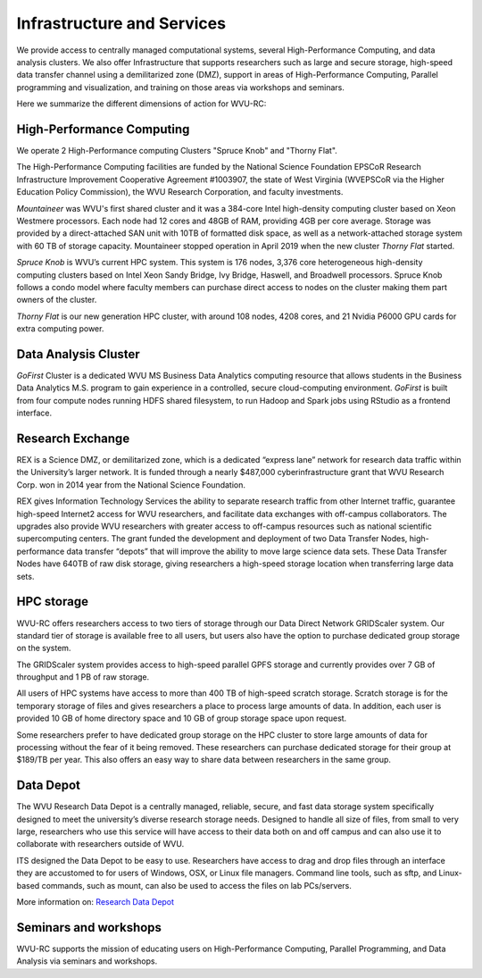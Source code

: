 .. _int-what-we-offer:

Infrastructure and Services
===========================

We provide access to centrally managed computational systems, several High-Performance Computing, and data analysis clusters. We also offer Infrastructure that supports researchers such as large and secure storage, high-speed data transfer channel using a demilitarized zone (DMZ), support in areas of High-Performance Computing, Parallel programming and visualization, and training on those areas via workshops and seminars.

Here we summarize the different dimensions of action for WVU-RC:

High-Performance Computing
--------------------------

We operate 2 High-Performance computing Clusters "Spruce Knob" and "Thorny Flat".

The High-Performance Computing facilities are funded by the National Science Foundation EPSCoR Research Infrastructure Improvement Cooperative Agreement #1003907, the state of West Virginia (WVEPSCoR via the Higher Education Policy Commission), the WVU Research Corporation, and faculty investments.

*Mountaineer* was WVU's first shared cluster and it was a 384-core Intel high-density computing cluster based on Xeon Westmere processors. Each node had 12 cores and 48GB of RAM, providing 4GB per core average. Storage was provided by a direct-attached SAN unit with 10TB of formatted disk space, as well as a network-attached storage system with 60 TB of storage capacity. Mountaineer stopped operation in April 2019 when the new cluster *Thorny Flat* started.

*Spruce Knob* is WVU’s current HPC system. This system is 176 nodes, 3,376 core heterogeneous high-density computing clusters based on Intel Xeon Sandy Bridge, Ivy Bridge, Haswell, and Broadwell processors. Spruce Knob follows a condo model where faculty members can purchase direct access to nodes on the cluster making them part owners of the cluster.

*Thorny Flat* is our new generation HPC cluster, with around 108 nodes, 4208 cores, and 21 Nvidia P6000 GPU cards for extra computing power.

Data Analysis Cluster
---------------------

*GoFirst* Cluster is a dedicated WVU MS Business Data Analytics computing resource that allows students in the Business Data Analytics M.S. program to gain experience in a controlled, secure cloud-computing environment.
*GoFirst* is built from four compute nodes running HDFS shared filesystem, to run Hadoop and Spark jobs using RStudio as a frontend interface.

Research Exchange
-----------------

REX is a Science DMZ, or demilitarized zone, which is a dedicated “express lane” network for research data traffic within the University’s larger network. It is funded through a nearly $487,000 cyberinfrastructure grant that WVU Research Corp. won in 2014 year from the National Science Foundation.

REX gives Information Technology Services the ability to separate research traffic from other Internet traffic, guarantee high-speed Internet2 access for WVU researchers, and facilitate data exchanges with off-campus collaborators. The upgrades also provide WVU researchers with greater access to off-campus resources such as national scientific supercomputing centers. The grant funded the development and deployment of two Data Transfer Nodes, high-performance data transfer “depots” that will improve the ability to move large science data sets. These Data Transfer Nodes have 640TB of raw disk storage, giving researchers a high-speed storage location when transferring large data sets.


HPC storage
-----------

WVU-RC offers researchers access to two tiers of storage through our Data Direct Network GRIDScaler system. Our standard tier of storage is available free to all users, but users also have the option to purchase dedicated group storage on the system.

The GRIDScaler system provides access to high-speed parallel GPFS storage and currently provides over 7 GB of throughput and 1 PB of raw storage.

All users of HPC systems have access to more than 400 TB of high-speed scratch storage. Scratch storage is for the temporary storage of files and gives researchers a place to process large amounts of data. In addition, each user is provided 10 GB of home directory space and 10 GB of group storage space upon request.

Some researchers prefer to have dedicated group storage on the HPC cluster to store large amounts of data for processing without the fear of it being removed. These researchers can purchase dedicated storage for their group at $189/TB per year. This also offers an easy way to share data between researchers in the same group.

Data Depot
----------

The WVU Research Data Depot is a centrally managed, reliable, secure, and fast data storage system specifically designed to meet the university’s diverse research storage needs. Designed to handle all size of files, from small to very large, researchers who use this service will have access to their data both on and off campus and can also use it to collaborate with researchers outside of WVU.

ITS designed the Data Depot to be easy to use. Researchers have access to drag and drop files through an interface they are accustomed to for users of Windows, OSX, or Linux file managers. Command line tools, such as sftp, and Linux-based commands, such as mount, can also be used to access the files on lab PCs/servers.

More information on: `Research Data Depot <https://wvu.atlassian.net/servicedesk/customer/portal/5/article/302481476?src=955751505>`_

Seminars and workshops
----------------------

WVU-RC supports the mission of educating users on High-Performance Computing, Parallel Programming, and Data Analysis via seminars and workshops.
